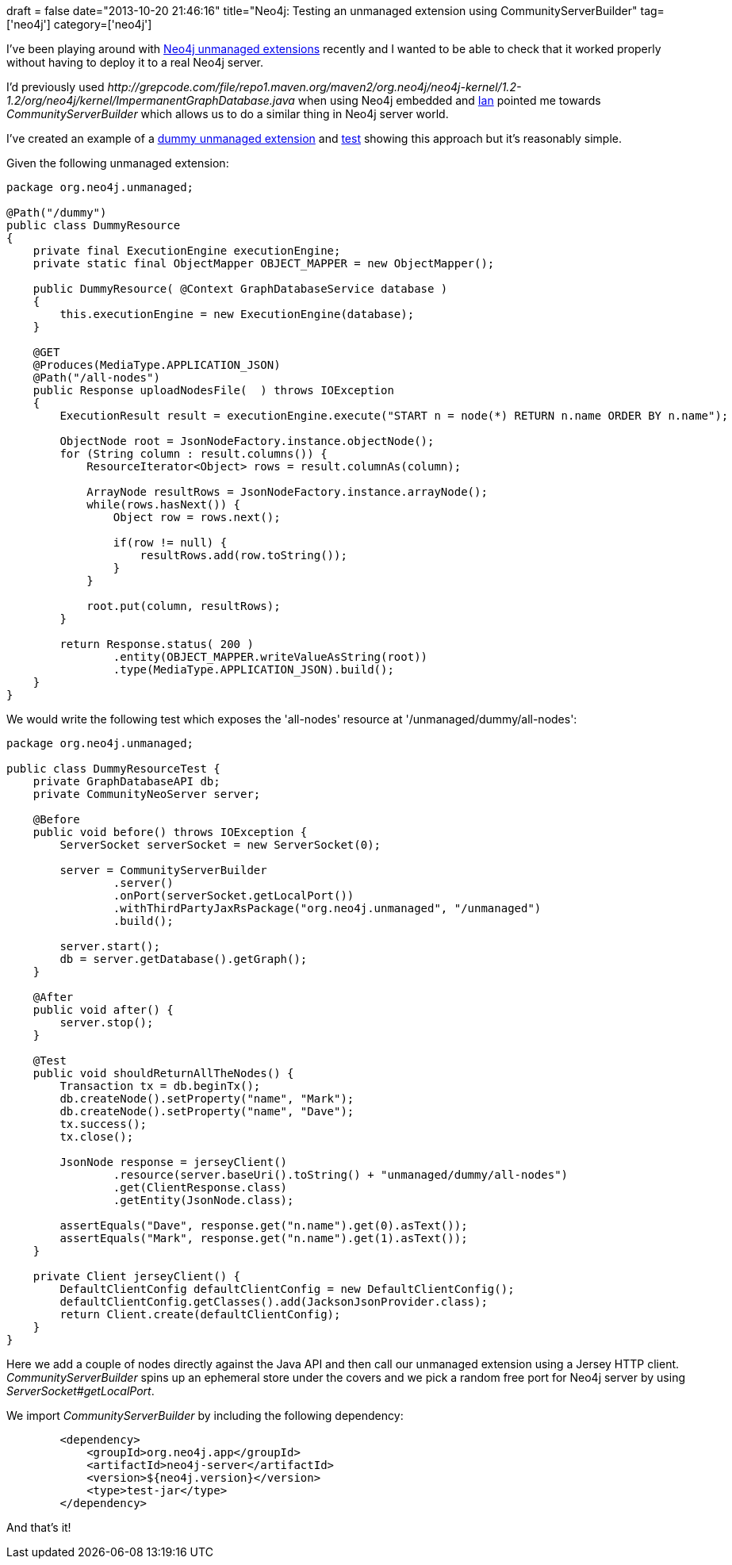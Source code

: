 +++
draft = false
date="2013-10-20 21:46:16"
title="Neo4j: Testing an unmanaged extension using CommunityServerBuilder"
tag=['neo4j']
category=['neo4j']
+++

I've been playing around with http://docs.neo4j.org/chunked/milestone/server-unmanaged-extensions.html[Neo4j unmanaged extensions] recently and I wanted to be able to check that it worked properly without having to deploy it to a real Neo4j server.

I'd previously used +++<cite>+++http://grepcode.com/file/repo1.maven.org/maven2/org.neo4j/neo4j-kernel/1.2-1.2/org/neo4j/kernel/ImpermanentGraphDatabase.java[ImpermanentGraphDatabase]+++</cite>+++ when using Neo4j embedded and https://twitter.com/iansrobinson[Ian] pointed me towards +++<cite>+++CommunityServerBuilder+++</cite>+++ which allows us to do a similar thing in Neo4j server world.

I've created an example of a https://github.com/mneedham/dummy-unmanaged-extension/blob/master/src/main/java/org/neo4j/unmanaged/DummyResource.java[dummy unmanaged extension] and https://github.com/mneedham/dummy-unmanaged-extension/blob/master/src/test/java/org/neo4j/unmanaged/DummyResourceTest.java[test] showing this approach but it's reasonably simple.

Given the following unmanaged extension:

[source,java]
----

package org.neo4j.unmanaged;

@Path("/dummy")
public class DummyResource
{
    private final ExecutionEngine executionEngine;
    private static final ObjectMapper OBJECT_MAPPER = new ObjectMapper();

    public DummyResource( @Context GraphDatabaseService database )
    {
        this.executionEngine = new ExecutionEngine(database);
    }

    @GET
    @Produces(MediaType.APPLICATION_JSON)
    @Path("/all-nodes")
    public Response uploadNodesFile(  ) throws IOException
    {
        ExecutionResult result = executionEngine.execute("START n = node(*) RETURN n.name ORDER BY n.name");

        ObjectNode root = JsonNodeFactory.instance.objectNode();
        for (String column : result.columns()) {
            ResourceIterator<Object> rows = result.columnAs(column);

            ArrayNode resultRows = JsonNodeFactory.instance.arrayNode();
            while(rows.hasNext()) {
                Object row = rows.next();

                if(row != null) {
                    resultRows.add(row.toString());
                }
            }

            root.put(column, resultRows);
        }

        return Response.status( 200 )
                .entity(OBJECT_MAPPER.writeValueAsString(root))
                .type(MediaType.APPLICATION_JSON).build();
    }
}
----

We would write the following test which exposes the 'all-nodes' resource at '/unmanaged/dummy/all-nodes':

[source,java]
----

package org.neo4j.unmanaged;

public class DummyResourceTest {
    private GraphDatabaseAPI db;
    private CommunityNeoServer server;

    @Before
    public void before() throws IOException {
        ServerSocket serverSocket = new ServerSocket(0);

        server = CommunityServerBuilder
                .server()
                .onPort(serverSocket.getLocalPort())
                .withThirdPartyJaxRsPackage("org.neo4j.unmanaged", "/unmanaged")
                .build();

        server.start();
        db = server.getDatabase().getGraph();
    }

    @After
    public void after() {
        server.stop();
    }

    @Test
    public void shouldReturnAllTheNodes() {
        Transaction tx = db.beginTx();
        db.createNode().setProperty("name", "Mark");
        db.createNode().setProperty("name", "Dave");
        tx.success();
        tx.close();

        JsonNode response = jerseyClient()
                .resource(server.baseUri().toString() + "unmanaged/dummy/all-nodes")
                .get(ClientResponse.class)
                .getEntity(JsonNode.class);

        assertEquals("Dave", response.get("n.name").get(0).asText());
        assertEquals("Mark", response.get("n.name").get(1).asText());
    }

    private Client jerseyClient() {
        DefaultClientConfig defaultClientConfig = new DefaultClientConfig();
        defaultClientConfig.getClasses().add(JacksonJsonProvider.class);
        return Client.create(defaultClientConfig);
    }
}
----

Here we add a couple of nodes directly against the Java API and then call our unmanaged extension using a Jersey HTTP client. +++<cite>+++CommunityServerBuilder+++</cite>+++ spins up an ephemeral store under the covers and we pick a random free port for Neo4j server by using +++<cite>+++ServerSocket#getLocalPort+++</cite>+++.

We import +++<cite>+++CommunityServerBuilder+++</cite>+++ by including the following dependency:

[source,xml]
----

        <dependency>
            <groupId>org.neo4j.app</groupId>
            <artifactId>neo4j-server</artifactId>
            <version>${neo4j.version}</version>
            <type>test-jar</type>
        </dependency>
----

And that's it!

